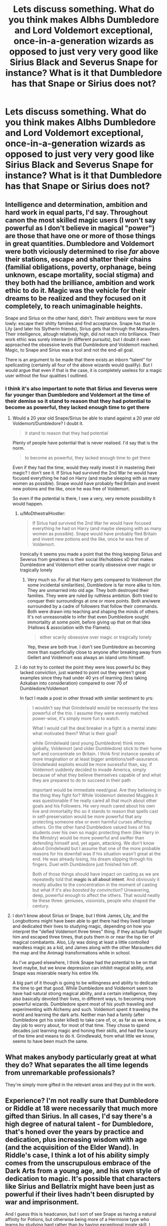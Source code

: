 #+TITLE: Lets discuss something. What do you think makes Albhs Dumbledore and Lord Voldemort exceptional, once-in-a-generation wizards as opposed to just very very good like Sirius Black and Severus Snape for instance? What is it that Dumbledore has that Snape or Sirius does not?

* Lets discuss something. What do you think makes Albhs Dumbledore and Lord Voldemort exceptional, once-in-a-generation wizards as opposed to just very very good like Sirius Black and Severus Snape for instance? What is it that Dumbledore has that Snape or Sirius does not?
:PROPERTIES:
:Author: maxart2001
:Score: 14
:DateUnix: 1600266811.0
:DateShort: 2020-Sep-16
:FlairText: Discussion
:END:

** Intelligence and determination, ambition and hard work in equal parts, I'd say. Throughout canon the most skilled magic users (I won't say powerful as I don't believe in magical "power") are those that have one or more of those things in great quantities. Dumbledore and Voldemort were both viciously determined to rise /far/ above their stations, escape and shatter their chains (familial obligations, poverty, orphanage, being unknown, escape mortality, social stigma) and they both had the brilliance, ambition and work ethic to do it. Magic was the vehicle for their dreams to be realized and they focused on it completely, to reach unimaginable heights.

Snape and Sirius on the other hand, didn't. Their ambitions were far more lowly: escape their shitty families and find acceptance. Snape has that in Lily (and later his Slytherin friends), Sirius gets that through the Marauders. Their intelligence, altough relatively high, did not reach into brilliance. Their work ethic was surely intense (in different pursuits), but I doubt it even approached the obsessive levels that Dumbledore and Voldemort reached. Magic, to Snape and Sirius was a tool and not the end-all goal.

There is an argument to be made that there exists an inborn "talent" for spellcasting (certainly all four of the above wizards would qualify). But I would argue that even if that is the case, it is completely useless for a magic user without the four qualities I outlined.
:PROPERTIES:
:Author: T0lias
:Score: 21
:DateUnix: 1600272272.0
:DateShort: 2020-Sep-16
:END:

*** I think it's also important to note that Sirius and Severus were far younger than Dumbledore and Voldemort at the time of their demise so it stand to reason that they had *potential* to become as powerful, they lacked enough time to get there
:PROPERTIES:
:Author: MoDthestralHostler
:Score: 12
:DateUnix: 1600274390.0
:DateShort: 2020-Sep-16
:END:

**** Would a 20 year old Snape/Sirius be able to stand against a 20 year old Voldemort/Dumbledore? I doubt it.

#+begin_quote
  it stand to reason that they had potential
#+end_quote

Plenty of people have potential that is never realised. I'd say that is the norm.

#+begin_quote
  to become as powerful, they lacked enough time to get there
#+end_quote

Even if they had the time, would they really invest it in mastering their magic? I don't see it. If Sirius had survived the 2nd War he would have focused everything he had on Harry (and maybe sleeping with as many women as possible). Snape would have probably fled Britain and invent new potions and the like, once he was free of Voldemort.

So even if the potential is there, I see a very, very remote possibility it would happen.
:PROPERTIES:
:Author: T0lias
:Score: 9
:DateUnix: 1600277532.0
:DateShort: 2020-Sep-16
:END:

***** u/MoDthestralHostler:
#+begin_quote
  If Sirius had survived the 2nd War he would have focused everything he had on Harry (and maybe sleeping with as many women as possible). Snape would have probably fled Britain and invent new potions and the like, once he was free of Voldemort.
#+end_quote

Ironically it seems you made a point that the thing keeping Sirius and Severus from greatness is their social life/hobbies xD that makes Dumbledore and Voldemort either scarily obsessive over magic or tragically lonely
:PROPERTIES:
:Author: MoDthestralHostler
:Score: 6
:DateUnix: 1600278944.0
:DateShort: 2020-Sep-16
:END:

****** Very much so. For all that Harry gets compared to Voldemort (for some incidental similarities), Dumbledore is far more alike to him. They are unmarried into old age. They both destroyed their families. They were are ruled by ruthless ambition. Both tried to conquer their surroundings at one or more points. Both are/were surrounded by a cadre of followers that follow their commands. Both were drawn into teaching and shaping the minds of others. It's not unreasonable to infer that even Dumbledore sought immortality at some point, before giving up that on that idea (Hallows & association with the Flamels).

#+begin_quote
  either scarily obsessive over magic or tragically lonely
#+end_quote

Yep, these are both true. I don't see Dumbledore as becoming more than superficially close to anyone after breaking away from Gellert and Voldemort was always an island unto himself.
:PROPERTIES:
:Author: T0lias
:Score: 5
:DateUnix: 1600283493.0
:DateShort: 2020-Sep-16
:END:


***** I do not try to contest the point they were less powerful bc they lacked conviction, just wanted to point out they weren't great examples since they had under 40 yrs of learning (less taking Azkaban into consideration) compared to over 70 of Dumbledore/Voldemort

In fact I made a post in other thread with similar sentiment to yrs:

#+begin_quote
  I wouldn't say that Grindelwald would be necessarily the less powerful of the trio. I assume they were evenly matched power-wise, it's simply more fun to watch.

  What I would call the deal breaker in a fight is a mental state: what motivated them? What is their goal?

  while Grindelwald (and young Dumbledore) think more globally, Voldemort (and older Dumbledore) stick to their home turf and concentrate on Britain. I think first instance speaks of more imagination or at least bigger ambitions/self-assurance. Grindelwald exploits would be more sucessful than, say, if Voldemort suddenly decided to invade America, simply because of what they believe themselves capable of and what they are prepared to do to succeed in their path

  important would be immediate need/goal. Are they believing in the thing they fight for? While Voldemort detested Muggles it was questionable if he really cared all that much about other goals and his Followers. He very much cared about his own live and immortality tho so it stands to reason that spells cast in self-preservation would be more powerful that any protecting someone else or even harmful curses affecting others. On the other hand Dumbledore valued lives of his students over his own so magic protecting them (like Harry in the Ministry) would be more powerful and swifter than defending himself and, yet again, attacking. We don't know about Grindelwald but I assume that one of the more probable reasons for his downfall was if his situation wasn't great at the end. He was already losing, his dream slipping through his fingers. Duel with Dumbledore just finished him off.

  Both of those things should have impact on casting as we are repeatedly told that *magic is all about intent*. And obviously it mostly alludes to the concentration in the moment of casting but what if it's also /boosted by convinction/? Unwavering, deep, powerful enough to affect the others. That would neatly tie these three: geniuses, visionists, people who shaped the century.
#+end_quote
:PROPERTIES:
:Author: MoDthestralHostler
:Score: 1
:DateUnix: 1600278368.0
:DateShort: 2020-Sep-16
:END:


**** I don't know about Sirius or Snape, but I think James, Lily, and the Longbottoms might have been able to get there had they lived longer and dedicated their lives to studying magic, depending on how you interpret the "defied Voldemort three times" thing. If they actually fought him and escaped three times, that puts them in or near the top tier of magical combatants. Also, Lily was doing at least a little controlled wandless magic as a kid, and James along with the other Marauders did the map and the Animagi transformations while in school.

As I've argued elsewhere, I think Snape had the potential to be on that level maybe, but we know depression can inhibit magical ability, and Snape was miserable nearly his entire life.

A big part of it though is going to be willingness and ability to dedicate the time to get that good. While Dumbledore and Voldemort seem to have had natural strong magical ability, and a certain intelligence, they also basically devoted their lives, in different ways, to becoming more powerful wizards. Dumbledore spent most of his youth traveling and experimenting with Alchemy and such. Voldemort spent it traveling the world and learning the dark arts. Neither man had a family (after Dumbledore got his sister killed) to take care of, or, as far as we know, a day job to worry about, for most of that time. They chose to spend decades just learning magic and honing their skills, and had the luxury of the time and means to do it. Grindlewald, from what little we know, seems to have been much the same.
:PROPERTIES:
:Author: AntonBrakhage
:Score: 2
:DateUnix: 1600284084.0
:DateShort: 2020-Sep-16
:END:


** What makes anybody particularly great at what they do? What separates the all time legends from unremarkable professionals?

They're simply more gifted in the relevant areas and they put in the work.
:PROPERTIES:
:Author: TheVoteMote
:Score: 7
:DateUnix: 1600267907.0
:DateShort: 2020-Sep-16
:END:


** Experience? I'm not really sure that Dumbledore or Riddle at 18 were necessarily that much more gifted than Sirius. In all cases, I'd say there's a high degree of natural talent - for Dumbledore, that's honed over the years by practice and dedication, plus increasing wisdom with age (and the acquisition of the Elder Wand). In Riddle's case, I think a lot of his ability simply comes from the unscrupulous embrace of the Dark Arts from a young age, and his own style of dedication to magic. It's possible that characters like Sirius and Bellatrix might have been just as powerful if their lives hadn't been disrupted by war and imprisonment.

And I guess this is headcanon, but I sort of see Snape as having a natural affinity for Potions, but otherwise being more of a Hermione type who learns by studying hard rather than by having exceptional innate skill. I suppose that comes from the OWLs flashback, where he seems to be nervous and reviewing things frantically while James and Sirius just breeze through it all.
:PROPERTIES:
:Author: NellOhEll
:Score: 2
:DateUnix: 1600282096.0
:DateShort: 2020-Sep-16
:END:


** My headcanon is that they value their magic more, treating it as something precious and important rather than taking it for granted like most wizard-born. Magic has a degree of intelligence to it, and nobody likes being taken for granted. This is part of the reason for the existence of Muggle-borns - coming from a world without magic, they are far more likely to treat it as wondrous and amazing.
:PROPERTIES:
:Author: WhosThisGeek
:Score: 4
:DateUnix: 1600271499.0
:DateShort: 2020-Sep-16
:END:


** Ambition, PR, Dark lord buddies, rituals, Elder wand, had the kids when they were young.

VS

Ambition, unswerving goal to never be the weaker wizard, rituals, PR.
:PROPERTIES:
:Author: mixmix4
:Score: 1
:DateUnix: 1600270037.0
:DateShort: 2020-Sep-16
:END:


** To Voldemort and Dumbledore magic was everything while to others Magic was just another part of the life. Just like legendary players in sports. Example, many people won Tennis major tournaments but we can't compare them to the likes of Federer and Nadal. Same here.
:PROPERTIES:
:Author: kprasad13
:Score: 1
:DateUnix: 1600276299.0
:DateShort: 2020-Sep-16
:END:


** Instinct. Hard work, intelligence, and practice are all important factors. Hermione has all three in spades. But she's not as naturally talented as James and Sirius. And they, in turn, are not as naturally gifted with magic as Dumbledore is.
:PROPERTIES:
:Author: Impossible-Poetry
:Score: 1
:DateUnix: 1600278889.0
:DateShort: 2020-Sep-16
:END:


** Long life.
:PROPERTIES:
:Author: iendesu
:Score: 1
:DateUnix: 1600332776.0
:DateShort: 2020-Sep-17
:END:
